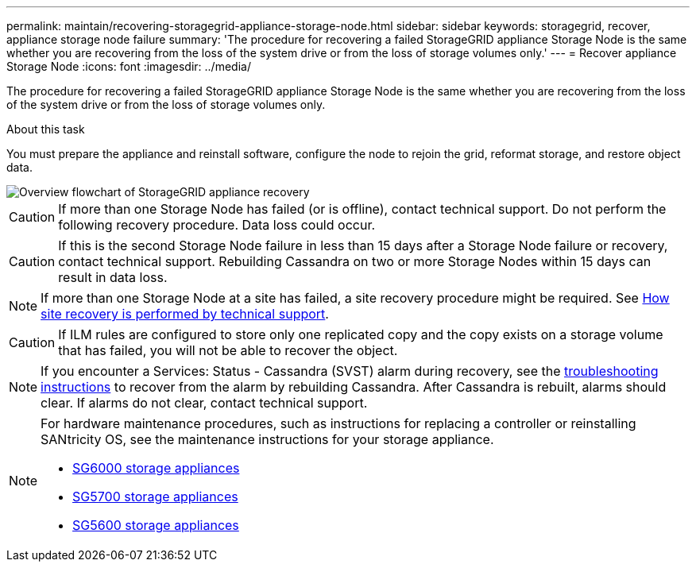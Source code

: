 ---
permalink: maintain/recovering-storagegrid-appliance-storage-node.html
sidebar: sidebar
keywords: storagegrid, recover, appliance storage node failure
summary: 'The procedure for recovering a failed StorageGRID appliance Storage Node is the same whether you are recovering from the loss of the system drive or from the loss of storage volumes only.'
---
= Recover appliance Storage Node
:icons: font
:imagesdir: ../media/

[.lead]
The procedure for recovering a failed StorageGRID appliance Storage Node is the same whether you are recovering from the loss of the system drive or from the loss of storage volumes only.

.About this task

You must prepare the appliance and reinstall software, configure the node to rejoin the grid, reformat storage, and restore object data.

image::../media/overview_sga_recovery.gif[Overview flowchart of StorageGRID appliance recovery]

CAUTION: If more than one Storage Node has failed (or is offline), contact technical support. Do not perform the following recovery procedure. Data loss could occur.

CAUTION: If this is the second Storage Node failure in less than 15 days after a Storage Node failure or recovery, contact technical support. Rebuilding Cassandra on two or more Storage Nodes within 15 days can result in data loss.

NOTE: If more than one Storage Node at a site has failed, a site recovery procedure might be required. See link:how-site-recovery-is-performed-by-technical-support.html[How site recovery is performed by technical support].

CAUTION: If ILM rules are configured to store only one replicated copy and the copy exists on a storage volume that has failed, you will not be able to recover the object.

NOTE: If you encounter a Services: Status - Cassandra (SVST) alarm during recovery, see the link:../troubleshooting/index.html[troubleshooting instructions] to recover from the alarm by rebuilding Cassandra. After Cassandra is rebuilt, alarms should clear. If alarms do not clear, contact technical support.


[NOTE]
====
For hardware maintenance procedures, such as instructions for replacing a controller or reinstalling SANtricity OS, see the maintenance instructions for your storage appliance.

* link:../sg6000/index.html[SG6000 storage appliances]
* link:../sg5700/index.html[SG5700 storage appliances]
* link:../sg5600/index.html[SG5600 storage appliances]
====
